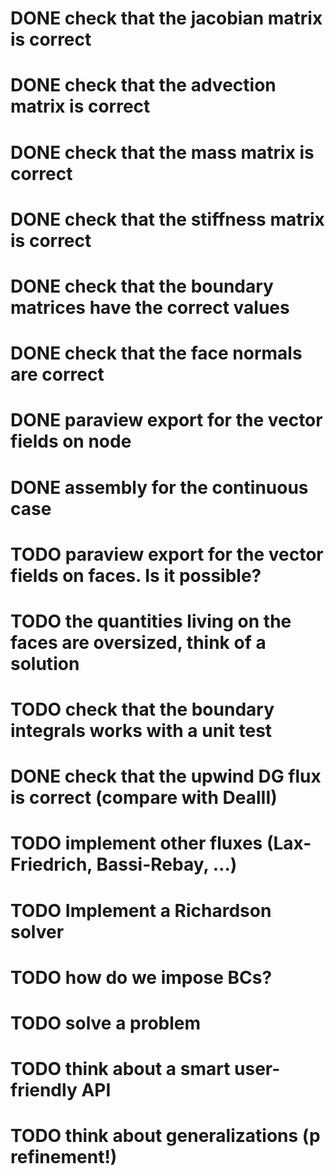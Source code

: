 * DONE check that the jacobian matrix is correct
* DONE check that the advection matrix is correct
* DONE check that the mass matrix is correct
* DONE check that the stiffness matrix is correct
* DONE check that the boundary matrices have the correct values
* DONE check that the face normals are correct
* DONE paraview export for the vector fields on node
* DONE assembly for the continuous case
* TODO paraview export for the vector fields on faces. Is it possible?
* TODO the quantities living on the faces are oversized, think of a solution
* TODO check that the boundary integrals works with a unit test
* DONE check that the upwind DG flux is correct (compare with DealII)
* TODO implement other fluxes (Lax-Friedrich, Bassi-Rebay, ...)
* TODO Implement a Richardson solver
* TODO how do we impose BCs?
* TODO solve a problem
* TODO think about a smart user-friendly API
* TODO think about generalizations (p refinement!)

